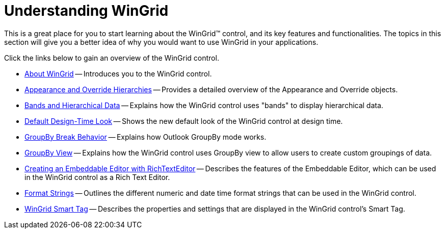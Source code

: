 ﻿////

|metadata|
{
    "name": "wingrid-understanding-wingrid",
    "controlName": ["WinGrid"],
    "tags": ["Getting Started","Grids"],
    "guid": "{998E4A98-AB5C-4773-B8B5-D1947EB38778}",  
    "buildFlags": [],
    "createdOn": "2005-08-12T00:00:00Z"
}
|metadata|
////

= Understanding WinGrid

This is a great place for you to start learning about the WinGrid™ control, and its key features and functionalities. The topics in this section will give you a better idea of why you would want to use WinGrid in your applications.

Click the links below to gain an overview of the WinGrid control.

* link:wingrid-about-wingrid.html[About WinGrid] -- Introduces you to the WinGrid control.
* link:wingrid-appearance-and-override-hierarchies.html[Appearance and Override Hierarchies] -- Provides a detailed overview of the Appearance and Override objects.
* link:wingrid-bands-and-hierarchical-data.html[Bands and Hierarchical Data] -- Explains how the WinGrid control uses "bands" to display hierarchical data.
* link:wingrid-default-design-time-look.html[Default Design-Time Look] -- Shows the new default look of the WinGrid control at design time.
* link:wingrid-groupby-break-behavior.html[GroupBy Break Behavior] -- Explains how Outlook GroupBy mode works.
* link:wingrid-groupby-view.html[GroupBy View] -- Explains how the WinGrid control uses GroupBy view to allow users to create custom groupings of data.
* link:wingrid-creating-an-embeddable-editor-with-richtexteditor.html[Creating an Embeddable Editor with RichTextEditor] -- Describes the features of the Embeddable Editor, which can be used in the WinGrid control as a Rich Text Editor.
* link:wingrid-format-strings.html[Format Strings] -- Outlines the different numeric and date time format strings that can be used in the WinGrid control.
* link:wingrid-smart-tag.html[WinGrid Smart Tag] -- Describes the properties and settings that are displayed in the WinGrid control's Smart Tag.